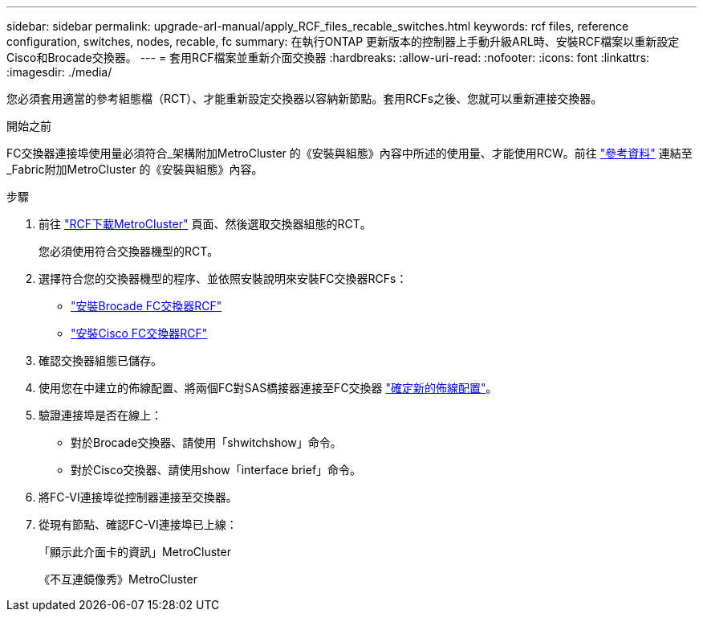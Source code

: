 ---
sidebar: sidebar 
permalink: upgrade-arl-manual/apply_RCF_files_recable_switches.html 
keywords: rcf files, reference configuration, switches, nodes, recable, fc 
summary: 在執行ONTAP 更新版本的控制器上手動升級ARL時、安裝RCF檔案以重新設定Cisco和Brocade交換器。 
---
= 套用RCF檔案並重新介面交換器
:hardbreaks:
:allow-uri-read: 
:nofooter: 
:icons: font
:linkattrs: 
:imagesdir: ./media/


[role="lead"]
您必須套用適當的參考組態檔（RCT）、才能重新設定交換器以容納新節點。套用RCFs之後、您就可以重新連接交換器。

.開始之前
FC交換器連接埠使用量必須符合_架構附加MetroCluster 的《安裝與組態》內容中所述的使用量、才能使用RCW。前往 link:other_references.html["參考資料"] 連結至_Fabric附加MetroCluster 的《安裝與組態》內容。

.步驟
. 前往 https://mysupport.netapp.com/site/products/all/details/metrocluster-rcf/downloads-tab["RCF下載MetroCluster"^] 頁面、然後選取交換器組態的RCT。
+
您必須使用符合交換器機型的RCT。

. 選擇符合您的交換器機型的程序、並依照安裝說明來安裝FC交換器RCFs：
+
** https://docs.netapp.com/us-en/ontap-metrocluster/install-fc/task_install_the_brocade_fc_switch_rcf_file.html["安裝Brocade FC交換器RCF"^]
** https://docs.netapp.com/us-en/ontap-metrocluster/install-fc/task_download_and_install_the_cisco_fc_switch_rcf_files.html["安裝Cisco FC交換器RCF"^]


. 確認交換器組態已儲存。
. 使用您在中建立的佈線配置、將兩個FC對SAS橋接器連接至FC交換器 link:determine_new_cabling_layout.html["確定新的佈線配置"]。
. 驗證連接埠是否在線上：
+
** 對於Brocade交換器、請使用「shwitchshow」命令。
** 對於Cisco交換器、請使用show「interface brief」命令。


. 將FC-VI連接埠從控制器連接至交換器。
. 從現有節點、確認FC-VI連接埠已上線：
+
「顯示此介面卡的資訊」MetroCluster

+
《不互連鏡像秀》MetroCluster


